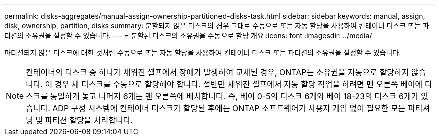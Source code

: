 ---
permalink: disks-aggregates/manual-assign-ownership-partitioned-disks-task.html 
sidebar: sidebar 
keywords: manual, assign, disk, ownership, partition, disks 
summary: 분할되지 않은 디스크의 경우 그대로 수동으로 또는 자동 할당을 사용하여 컨테이너 디스크 또는 파티션의 소유권을 설정할 수 있습니다. 
---
= 분할된 디스크의 소유권을 수동으로 할당 개요
:icons: font
:imagesdir: ../media/


[role="lead"]
파티션되지 않은 디스크에 대한 것처럼 수동으로 또는 자동 할당을 사용하여 컨테이너 디스크 또는 파티션의 소유권을 설정할 수 있습니다.

[NOTE]
====
컨테이너의 디스크 중 하나가 채워진 셸프에서 장애가 발생하여 교체된 경우, ONTAP는 소유권을 자동으로 할당하지 않습니다. 이 경우 새 디스크를 수동으로 할당해야 합니다. 절반만 채워진 셸프에서 자동 할당 작업을 하려면 맨 오른쪽 베이에 디스크를 동일하게 놓고 나머지 6개는 맨 오른쪽에 배치합니다. 즉, 베이 0-5의 디스크 6개와 베이 18-23의 디스크 6개가 있습니다. ADP 구성 시스템에 컨테이너 디스크가 할당된 후에는 ONTAP 소프트웨어가 사용자 개입 없이 필요한 모든 파티셔닝 및 파티션 할당을 처리합니다.

====